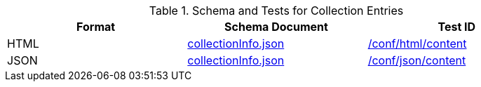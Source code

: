 [reftext='{table-caption} {counter:table-num}']
.Schema and Tests for Collection Entries
[width="90%",cols="3",options="header"]
|===
|Format |Schema Document |Test ID
|HTML |link:https://raw.githubusercontent.com/opengeospatial/ogcapi-common/master/collections/openapi/schemas/collectionInfo.json[collectionInfo.json]|<<ats_html_content,/conf/html/content>>
|JSON |link:https://raw.githubusercontent.com/opengeospatial/ogcapi-common/master/collections/openapi/schemas/collectionInfo.json[collectionInfo.json] |<<ats_json_content,/conf/json/content>>
|===
